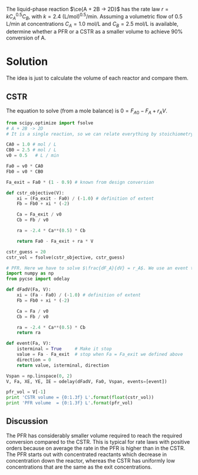 #+ASSIGNMENT: cstr-pfr-1
#+POINTS: 4
#+CATEGORY: homework
#+RUBRIC: (("technical" . 0.7) ("presentation" . 0.3))
#+DUEDATE: <2015-10-02 Fri 23:59>

The liquid-phase reaction $\ce{A + 2B -> 2D}$ has the rate law $r = k C_A^{0.5}C_B$, with $k = 2.4$ (L/mol)^{0.5}/min. Assuming a volumetric flow of 0.5 L/min at concentrations $C_A = 1.0$ mol/L and $C_B = 2.5$ mol/L is available, determine whether a PFR or a CSTR as a smaller volume to achieve 90% conversion of A.


* Solution

The idea is just to calculate the volume of each reactor and compare them.

** CSTR

The equation to solve (from a mole balance) is $0 = F_{A0} - F_A + r_A V$.

#+BEGIN_SRC python
from scipy.optimize import fsolve
# A + 2B -> 2D
# It is a single reaction, so we can relate everything by stoichiometry

CA0 = 1.0 # mol / L
CB0 = 2.5 # mol / L
v0 = 0.5   # L / min

Fa0 = v0 * CA0
Fb0 = v0 * CB0

Fa_exit = Fa0 * (1 - 0.9) # known from design conversion

def cstr_objective(V):
    xi = (Fa_exit - Fa0) / (-1.0) # definition of extent
    Fb = Fb0 + xi * (-2)

    Ca = Fa_exit / v0
    Cb = Fb / v0

    ra = -2.4 * Ca**(0.5) * Cb

    return Fa0 - Fa_exit + ra * V

cstr_guess = 20
cstr_vol = fsolve(cstr_objective, cstr_guess)

# PFR. Here we have to solve $\frac{dF_A}{dV} = r_A$. We use an event to stop the integration at the desired exit molar flow.
import numpy as np
from pycse import odelay

def dFadV(Fa, V):
    xi = (Fa - Fa0) / (-1.0) # definition of extent
    Fb = Fb0 + xi * (-2)

    Ca = Fa / v0
    Cb = Fb / v0

    ra = -2.4 * Ca**(0.5) * Cb
    return ra

def event(Fa, V):
    isterminal = True     # Make it stop
    value = Fa - Fa_exit  # stop when Fa = Fa_exit we defined above
    direction = 0
    return value, isterminal, direction

Vspan = np.linspace(0, 2)
V, Fa, XE, YE, IE = odelay(dFadV, Fa0, Vspan, events=[event])

pfr_vol = V[-1]
print 'CSTR volume = {0:1.3f} L'.format(float(cstr_vol))
print 'PFR volume  = {0:1.3f} L'.format(pfr_vol)
#+END_SRC

#+RESULTS:
: CSTR volume = 0.847 L
: PFR volume  = 0.226 L

** Discussion
 The PFR has considerably smaller volume required to reach the required conversion compared to the CSTR. This is typical for rate laws with positive orders because on average the rate in the PFR is higher than in the CSTR. The PFR starts out with concentrated reactants which decrease in concentration down the reactor, whereas the CSTR has uniformly low concentrations that are the same as the exit concentrations.
